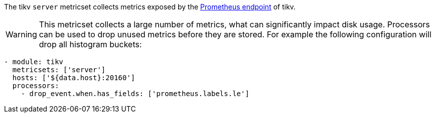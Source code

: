 The tikv `server` metricset collects metrics exposed by the
https://tikv.org/docs/3.0/tasks/monitor/tikv-cluster/[Prometheus endpoint]
of tikv.

WARNING: This metricset collects a large number of metrics, what can
significantly impact disk usage. Processors can be used to drop unused metrics
before they are stored. For example the following configuration will drop all
histogram buckets:
[source,yaml]
------------------------------------------------------------------------------
- module: tikv
  metricsets: ['server']
  hosts: ['${data.host}:20160']
  processors:
    - drop_event.when.has_fields: ['prometheus.labels.le']
------------------------------------------------------------------------------

